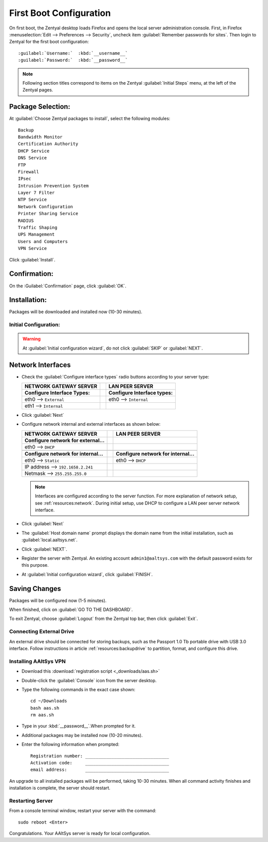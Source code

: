 .. _firstboot:

#############################
First Boot Configuration
#############################

On first boot, the Zentyal desktop loads Firefox and opens the local server 
administration console. First, in Firefox 
:menuselection:`Edit --> Preferences --> Security`, uncheck item 
:guilabel:`Remember passwords for sites`. Then login to Zentyal for the first 
boot configuration::

   :guilabel:`Username:`  :kbd:`__username__`
   :guilabel:`Password:`  :kbd:`__password__`

.. NOTE:: Following section titles correspond to items on the Zentyal 
   :guilabel:`Initial Steps` menu, at the left of the Zentyal pages.

Package Selection:
-----------------------------

At :guilabel:`Choose Zentyal packages to install`, select the following modules::

   Backup
   Bandwidth Monitor
   Certification Authority
   DHCP Service
   DNS Service
   FTP
   Firewall
   IPsec
   Intrusion Prevention System
   Layer 7 Filter
   NTP Service
   Network Configuration
   Printer Sharing Service
   RADIUS
   Traffic Shaping
   UPS Management
   Users and Computers
   VPN Service

Click :guilabel:`Install`.

Confirmation:
-----------------------------

On the :Guilabel:`Confirmation` page, click :guilabel:`OK`.

Installation:
-----------------------------

Packages will be downloaded and installed now (10-30 minutes).

Initial Configuration:
=============================

.. warning:: At :guilabel:`Initial configuration wizard`, do not click 
   :guilabel:`SKIP` or :guilabel:`NEXT`.

Network Interfaces
-----------------------------

*  Check the :guilabel:`Configure interface types` radio buttons according to 
   your server type:
   
   +--------------------------------------+-+--------------------------------------+
   | NETWORK GATEWAY SERVER               | | LAN PEER SERVER                      |
   +======================================+=+======================================+
   | **Configure Interface Types:**       | | **Configure Interface types:**       |
   +--------------------------------------+-+--------------------------------------+
   | eth0 --> ``External``                | | eth0 --> ``Internal``                |
   +--------------------------------------+-+--------------------------------------+
   | eth1 --> ``Internal``                | |                                      |
   +--------------------------------------+-+--------------------------------------+

*  Click :guilabel:`Next`
*  Configure network internal and external interfaces as shown below:
   
   +--------------------------------------+-+--------------------------------------+
   | NETWORK GATEWAY SERVER               | | LAN PEER SERVER                      |
   +======================================+=+======================================+
   | **Configure network for external...**| |                                      |
   +--------------------------------------+-+--------------------------------------+
   | eth0 --> ``DHCP``                    | |                                      |
   +--------------------------------------+-+--------------------------------------+
   +--------------------------------------+-+--------------------------------------+
   | **Configure network for internal...**| | **Configure network for internal...**|
   +--------------------------------------+-+--------------------------------------+
   | eth0 --> ``Static``                  | | eth0 --> ``DHCP``                    |
   +--------------------------------------+-+--------------------------------------+
   | IP address --> ``192.1658.2.241``    | |                                      |
   +--------------------------------------+-+--------------------------------------+
   | Netmask --> ``255.255.255.0``        | |                                      |
   +--------------------------------------+-+--------------------------------------+
   
   .. note::
      Interfaces are configured according to the server function. For more 
      explanation of network setup, see :ref:`resources:network`. During 
      initial setup, use DHCP to configure a LAN peer server network interface.
   
*  Click :guilabel:`Next`
*  The :guilabel:`Host domain name` prompt displays the domain name from the 
   initial installation, such as :guilabel:`local.aaltsys.net`.
*  Click :guilabel:`NEXT`.
*  Register the server with Zentyal. An existing account ``admin1@aaltsys.com`` 
   with the default password exists for this purpose.
*  At :guilabel:`Initial configuration wizard`, click :guilabel:`FINISH`.

Saving Changes
------------------------------

Packages will be configured now (1-5 minutes).

When finished, click on :guilabel:`GO TO THE DASHBOARD`.

To exit Zentyal, choose :guilabel:`Logout` from the Zentyal top bar, then click 
:guilabel:`Exit`.

Connecting External Drive
=============================

An external drive should be connected for storing backups, such as the Passport
1.0 Tb portable drive with USB 3.0 interface. Follow instructions in article 
:ref:`resources:backupdrive` to partition, format, and configure this drive.

Installing AAltSys VPN
=============================

*  Download this :download:`registration script <_downloads/aas.sh>`

*  Double-click the :guilabel:`Console` icon from the server desktop.

*  Type the following commands in the exact case shown::

      cd ~/Downloads
      bash aas.sh
      rm aas.sh

*  Type in your :kbd:`__password__`.When prompted for it. 
  
*  Additional packages may be installed now (10-20 minutes).

*  Enter the following information when prompted::

      Registration number: ________________________________
      Activation code:     ________________________________
      email address:       ________________________________

An upgrade to all installed packages will be performed, taking 10-30 minutes. 
When all command activity finishes and installation is complete, the server 
should restart.

Restarting Server
=============================

From a console terminal window, restart your server with the command::

   sudo reboot <Enter>

Congratulations. Your AAltSys server is ready for local configuration. 
